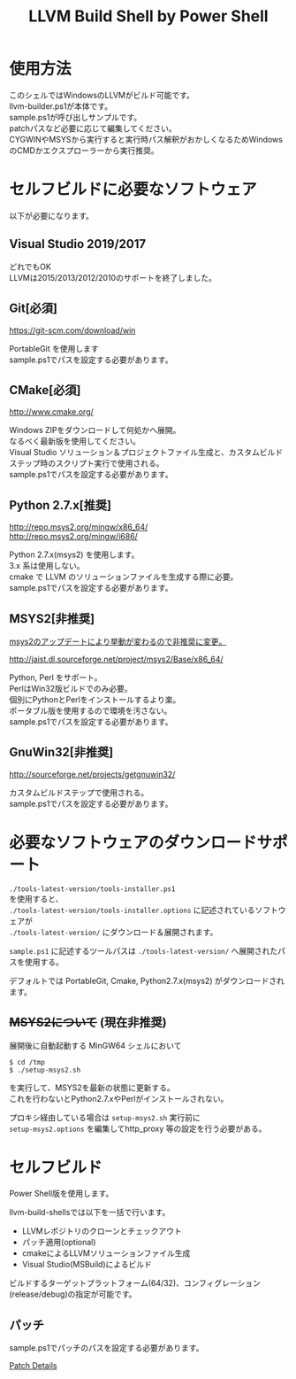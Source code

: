# -*- mode: org ; coding: utf-8-unix -*-
# last updated : 2020/03/31.18:32:07


#+TITLE:     LLVM Build Shell by Power Shell
#+AUTHOR:    yaruopooner [https://github.com/yaruopooner]
#+OPTIONS:   author:nil timestamp:t |:t \n:t ^:nil


* 使用方法
  このシェルではWindowsのLLVMがビルド可能です。
  llvm-builder.ps1が本体です。
  sample.ps1が呼び出しサンプルです。
  patchパスなど必要に応じて編集してください。
  CYGWINやMSYSから実行すると実行時パス解釈がおかしくなるためWindowsのCMDかエクスプローラーから実行推奨。

* セルフビルドに必要なソフトウェア
  以下が必要になります。

** Visual Studio 2019/2017
   どれでもOK
   LLVMは2015/2013/2012/2010のサポートを終了しました。

** Git[必須]
   https://git-scm.com/download/win

   PortableGit を使用します
   sample.ps1でパスを設定する必要があります。

** CMake[必須]
   http://www.cmake.org/

   Windows ZIPをダウンロードして何処かへ展開。
   なるべく最新版を使用してください。
   Visual Studio ソリューション＆プロジェクトファイル生成と、カスタムビルドステップ時のスクリプト実行で使用される。
   sample.ps1でパスを設定する必要があります。
	
** Python 2.7.x[推奨]
   http://repo.msys2.org/mingw/x86_64/
   http://repo.msys2.org/mingw/i686/

   Python 2.7.x(msys2) を使用します。
   3.x 系は使用しない。
   cmake で LLVM のソリューションファイルを生成する際に必要。
   sample.ps1でパスを設定する必要があります。

** MSYS2[非推奨]
   _msys2のアップデートにより挙動が変わるので非推奨に変更。_

   http://jaist.dl.sourceforge.net/project/msys2/Base/x86_64/

   Python, Perl をサポート。
   PerlはWin32版ビルドでのみ必要。
   個別にPythonとPerlをインストールするより楽。
   ポータブル版を使用するので環境を汚さない。
   sample.ps1でパスを設定する必要があります。

** GnuWin32[非推奨]
   http://sourceforge.net/projects/getgnuwin32/   

   カスタムビルドステップで使用される。
   sample.ps1でパスを設定する必要があります。

* 必要なソフトウェアのダウンロードサポート
  =./tools-latest-version/tools-installer.ps1=
  を使用すると、
  =./tools-latest-version/tools-installer.options= に記述されているソフトウェアが
  =./tools-latest-version/= にダウンロード＆展開されます。

  =sample.ps1= に記述するツールパスは =./tools-latest-version/= へ展開されたパスを使用する。

  デフォルトでは PortableGit, Cmake, Python2.7.x(msys2) がダウンロードされます。

** +MSYS2について+ (現在非推奨)
   展開後に自動起動する MinGW64 シェルにおいて
   #+begin_src shell-script
     $ cd /tmp
     $ ./setup-msys2.sh
   #+end_src
   を実行して、MSYS2を最新の状態に更新する。
   これを行わないとPython2.7.xやPerlがインストールされない。

   プロキシ経由している場合は =setup-msys2.sh= 実行前に
   =setup-msys2.options= を編集してhttp_proxy 等の設定を行う必要がある。

* セルフビルド
  Power Shell版を使用します。

  llvm-build-shellsでは以下を一括で行います。
  - LLVMレポジトリのクローンとチェックアウト
  - パッチ適用(optional)
  - cmakeによるLLVMソリューションファイル生成
  - Visual Studio(MSBuild)によるビルド

  ビルドするターゲットプラットフォーム(64/32)、コンフィグレーション(release/debug)の指定が可能です。

** パッチ
   sample.ps1でパッチのパスを設定する必要があります。

   [[../patch/details.org][Patch Details]]
